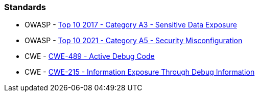 === Standards

* OWASP - https://www.owasp.org/www-project-top-ten/2017/A3_2017-Sensitive_Data_Exposure[Top 10 2017 - Category A3 - Sensitive Data Exposure]
* OWASP - https://owasp.org/Top10/A05_2021-Security_Misconfiguration/[Top 10 2021 - Category A5 - Security Misconfiguration]
* CWE - https://cwe.mitre.org/data/definitions/489[CWE-489 - Active Debug Code]
* CWE - https://cwe.mitre.org/data/definitions/215[CWE-215 - Information Exposure Through Debug Information]
